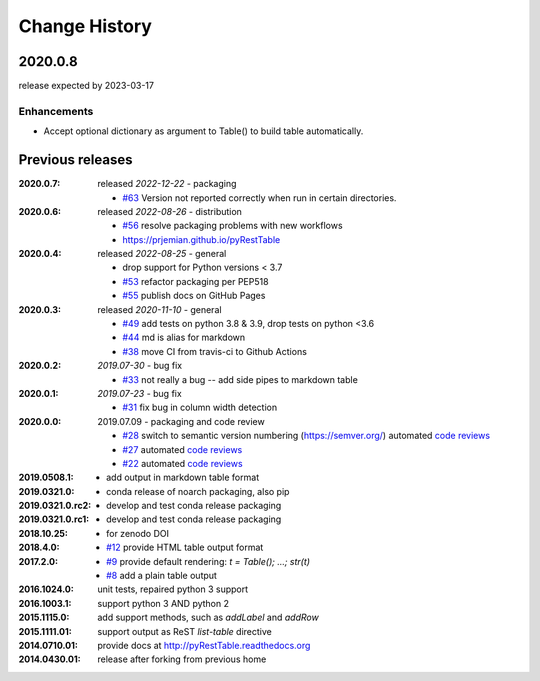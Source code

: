 .. pyRestTable

  subsections could include these headings (in this order), omit if no content

    Notice
    Breaking Changes
    New Features
    Enhancements
    Fixes
    Maintenance
    Deprecations
    Known Problems
    New Contributors

Change History
##############

2020.0.8
************

release expected by 2023-03-17

Enhancements
---------------------

* Accept optional dictionary as argument to Table() to build table automatically.

Previous releases
********************

:2020.0.7: released *2022-12-22* - packaging

  * `#63 <https://github.com/prjemian/pyRestTable/pulls/63>`_
    Version not reported correctly when run in certain directories.

:2020.0.6: released *2022-08-26* - distribution

  * `#56 <https://github.com/prjemian/pyRestTable/pulls/56>`_
    resolve packaging problems with new workflows
  * https://prjemian.github.io/pyRestTable

:2020.0.4: released *2022-08-25* - general

    * drop support for Python versions < 3.7
    * `#53 <https://github.com/prjemian/pyRestTable/pulls/53>`_
      refactor packaging per PEP518
    * `#55 <https://github.com/prjemian/pyRestTable/issues/55>`_
      publish docs on GitHub Pages

:2020.0.3: released *2020-11-10* - general

    * `#49 <https://github.com/prjemian/pyRestTable/pulls/49>`_
      add tests on python 3.8 & 3.9, drop tests on python <3.6
    * `#44 <https://github.com/prjemian/pyRestTable/pulls/44>`_
      md is alias for markdown
    * `#38 <https://github.com/prjemian/pyRestTable/pulls/38>`_
      move CI from travis-ci to Github Actions

:2020.0.2: *2019.07-30* - bug fix

    * `#33 <https://github.com/prjemian/pyRestTable/issues/33>`_
      not really a bug -- add side pipes to markdown table

:2020.0.1: *2019.07-23* - bug fix

    * `#31 <https://github.com/prjemian/pyRestTable/issues/31>`_
      fix bug in column width detection

:2020.0.0: 2019.07.09 - packaging and code review

    * `#28 <https://github.com/prjemian/pyRestTable/issues/28>`_
      switch to semantic version numbering (https://semver.org/)
      automated `code reviews <https://lgtm.com/projects/g/prjemian/pyRestTable/alerts/?mode=list>`_
    * `#27 <https://github.com/prjemian/pyRestTable/issues/27>`_
      automated `code reviews <https://lgtm.com/projects/g/prjemian/pyRestTable/alerts/?mode=list>`_
    * `#22 <https://github.com/prjemian/pyRestTable/issues/22>`_
      automated `code reviews <https://lgtm.com/projects/g/prjemian/pyRestTable/alerts/?mode=list>`_

:2019.0508.1:

    * add output in markdown table format

:2019.0321.0:

    * conda release of noarch packaging, also pip

:2019.0321.0.rc2:

    * develop and test conda release packaging

:2019.0321.0.rc1:

    * develop and test conda release packaging

:2018.10.25:

    * for zenodo DOI

:2018.4.0:

    * `#12 <https://github.com/prjemian/pyRestTable/issues/12>`_
      provide HTML table output format

:2017.2.0:

    * `#9 <https://github.com/prjemian/pyRestTable/issues/9>`_
      provide default rendering: `t = Table(); ...;  str(t)`

    * `#8 <https://github.com/prjemian/pyRestTable/issues/8>`_
      add a plain table output


:2016.1024.0: unit tests, repaired python 3 support
:2016.1003.1: support python 3 AND python 2
:2015.1115.0: add support methods, such as `addLabel` and `addRow`
:2015.1111.01: support output as ReST `list-table` directive
:2014.0710.01: provide docs at http://pyRestTable.readthedocs.org
:2014.0430.01: release after forking from previous home
